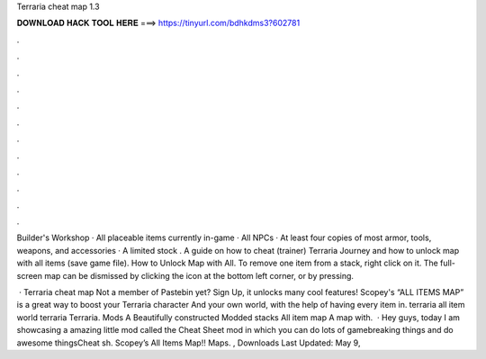 Terraria cheat map 1.3



𝐃𝐎𝐖𝐍𝐋𝐎𝐀𝐃 𝐇𝐀𝐂𝐊 𝐓𝐎𝐎𝐋 𝐇𝐄𝐑𝐄 ===> https://tinyurl.com/bdhkdms3?602781



.



.



.



.



.



.



.



.



.



.



.



.

Builder's Workshop · All placeable items currently in-game · All NPCs · At least four copies of most armor, tools, weapons, and accessories · A limited stock . A guide on how to cheat (trainer) Terraria Journey and how to unlock map with all items (save game file). How to Unlock Map with All. To remove one item from a stack, right click on it. The full-screen map can be dismissed by clicking the icon at the bottom left corner, or by pressing.

 · Terraria cheat map Not a member of Pastebin yet? Sign Up, it unlocks many cool features! Scopey's “ALL ITEMS MAP” is a great way to boost your Terraria character And your own world, with the help of having every item in. terraria all item world terraria Terraria. Mods A Beautifully constructed Modded stacks All item map A map with.  · Hey guys, today I am showcasing a amazing little mod called the Cheat Sheet mod in which you can do lots of gamebreaking things and do awesome thingsCheat sh. Scopey’s All Items Map!! Maps. , Downloads Last Updated: May 9, 
